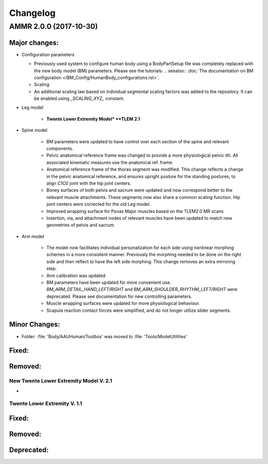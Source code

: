 
#########
Changelog
#########


AMMR 2.0.0 (2017-10-30)
=============================

Major changes:
---------------------------

* Configuration parameters

  * Previously used system to configure human body using a BodyPartSetup file was completely 
    replaced with the new body model (BM) parameters. Please see the tutorials:
    .. seealso:: :doc:`The documentation on BM configuration </BM_Config/HumanBody_configurations.rst>`.
  * Scaling 

  * An additional scaling law based on individual segmental scaling factors was added to the 
    repository. It can be enabled using *_SCALING_XYZ_* constant.
  
* Leg model

    * **Twente Lower Extremity Model* **TLEM 2.1**
   
* Spine model 
    
    * BM parameters were updated to have control over each section of the spine and relevant components.
    
    * Pelvic anatomical reference frame was changed to provide a more physiological pelvic tilt. 
      All associated kinematic measures use the anatomical ref. frame.
    
    * Anatomical reference frame of the thorax segment was modified. This change reflects a change 
      in the pelvic anatomical reference, and ensures upright posture for the standing postures, to 
      align C1C0 joint with the hip joint centers. 

    * Boney surfaces of both pelvis and sacrum were updated and now correspond better to the relevant 
      muscle attachments. These segments now also share a common scaling function. Hip joint centers 
      were corrected for the old Leg model.
    
    * Improved wrapping surface for Psoas Major muscles based on the TLEM2.0 MR scans 
    
    * Insertion, via, and attachment nodes of relevant muscles have been updated to match new geometries 
      of pelvis and sacrum.

  
* Arm model 

    * The model now facilitates individual personalization for each side using nonlinear morphing schemes 
      in a more consistent manner. Previously the morphing needed to be done on the right side and then 
      reflect to have the left side morphing. This change removes an extra mirroring step. 

    * Arm calibration was updated
    
    * BM parameters have been updated for more convenient use. *BM_ARM_DETAIL_HAND_LEFT/RIGHT* and 
      *BM_ARM_SHOULDER_RHYTHM_LEFT/RIGHT* were deprecated. Please see documentation for new controlling 
      parameters.

    * Muscle wrapping surfaces were updated for more physiological behaviour.
    
    * Scapula reaction contact forces were simplified, and do not longer utilize slider segments. 

  

Minor Changes: 
------------------------

* Folder: :file: 'Body/AAUHuman/Toolbox' was moved to :file: 'Tools/ModelUtilities'



Fixed:
------------------------




Removed:
-----------------------






New Twente Lower Extremity Model V. 2.1
^^^^^^^^^^^^^^^^^^^^^^^^^^^^^^^^^^^^^^^

* 



Twente Lower Extremity V. 1.1
^^^^^^^^^^^^^^^^^^^^^^^^^^^^^^^^^^^^^






Fixed:
--------------------------------





Removed:
-------------------------


Deprecated:
------------------------



